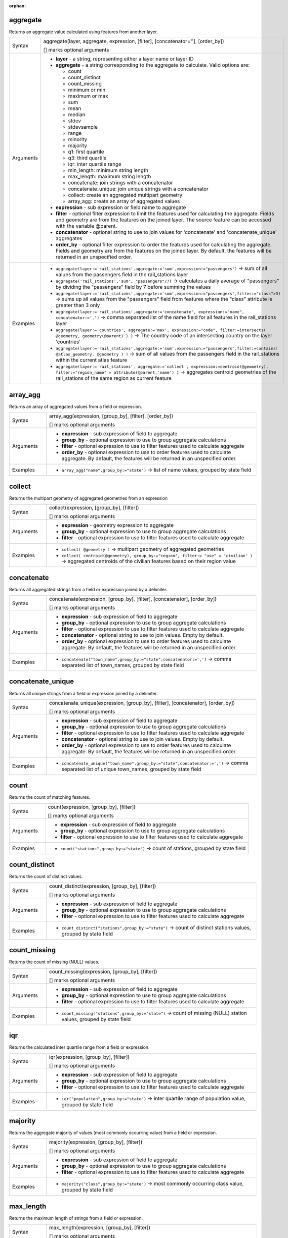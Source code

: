 :orphan:

.. DO NOT EDIT THIS FILE DIRECTLY. It is generated automatically by
   populate_expressions_list.py in the scripts folder.
   Changes should be made in the function help files
   in the resources/function_help/json/ folder in the
   qgis/QGIS repository.

.. _expression_function_Aggregates_aggregate:

aggregate
.........

Returns an aggregate value calculated using features from another layer.

.. list-table::
   :widths: 15 85
   :class: longtable

   * - Syntax
     - aggregate(layer, aggregate, expression, [filter], [concatenator=''], [order_by])

       [] marks optional arguments
   * - Arguments
     - * **layer** - a string, representing either a layer name or layer ID
       * **aggregate** - a string corresponding to the aggregate to calculate. Valid options are:

         

         * count
         * count_distinct
         * count_missing
         * minimum or min
         * maximum or max
         * sum
         * mean
         * median
         * stdev
         * stdevsample
         * range
         * minority
         * majority
         * q1: first quartile
         * q3: third quartile
         * iqr: inter quartile range
         * min_length: minimum string length
         * max_length: maximum string length
         * concatenate: join strings with a concatenator
         * concatenate_unique: join unique strings with a concatenator
         * collect: create an aggregated multipart geometry
         * array_agg: create an array of aggregated values


       * **expression** - sub expression or field name to aggregate
       * **filter** - optional filter expression to limit the features used for calculating the aggregate. Fields and geometry are from the features on the joined layer. The source feature can be accessed with the variable @parent.
       * **concatenator** - optional string to use to join values for 'concatenate' and 'concatenate_unique' aggregates
       * **order_by** - optional filter expression to order the features used for calculating the aggregate. Fields and geometry are from the features on the joined layer. By default, the features will be returned in an unspecified order.
   * - Examples
     - * ``aggregate(layer:='rail_stations',aggregate:='sum',expression:="passengers")`` → sum of all values from the passengers field in the rail_stations layer
       * ``aggregate('rail_stations','sum', "passengers"/7)`` → calculates a daily average of "passengers" by dividing the "passengers" field by 7 before summing the values
       * ``aggregate(layer:='rail_stations',aggregate:='sum',expression:="passengers",filter:="class">3)`` → sums up all values from the "passengers" field from features where the "class" attribute is greater than 3 only
       * ``aggregate(layer:='rail_stations',aggregate:='concatenate', expression:="name", concatenator:=',')`` → comma separated list of the name field for all features in the rail_stations layer
       * ``aggregate(layer:='countries', aggregate:='max', expression:="code", filter:=intersects( @geometry, geometry(@parent) ) )`` → The country code of an intersecting country on the layer 'countries'
       * ``aggregate(layer:='rail_stations',aggregate:='sum',expression:="passengers",filter:=contains( @atlas_geometry, @geometry ) )`` → sum of all values from the passengers field in the rail_stations within the current atlas feature
       * ``aggregate(layer:='rail_stations', aggregate:='collect', expression:=centroid(@geometry), filter:="region_name" = attribute(@parent,'name') )`` → aggregates centroid geometries of the rail_stations of the same region as current feature


.. end_aggregate_section

.. _expression_function_Aggregates_array_agg:

array_agg
.........

Returns an array of aggregated values from a field or expression.

.. list-table::
   :widths: 15 85
   :class: longtable

   * - Syntax
     - array_agg(expression, [group_by], [filter], [order_by])

       [] marks optional arguments
   * - Arguments
     - * **expression** - sub expression of field to aggregate
       * **group_by** - optional expression to use to group aggregate calculations
       * **filter** - optional expression to use to filter features used to calculate aggregate
       * **order_by** - optional expression to use to order features used to calculate aggregate. By default, the features will be returned in an unspecified order.
   * - Examples
     - * ``array_agg("name",group_by:="state")`` → list of name values, grouped by state field


.. end_array_agg_section

.. _expression_function_Aggregates_collect:

collect
.......

Returns the multipart geometry of aggregated geometries from an expression

.. list-table::
   :widths: 15 85
   :class: longtable

   * - Syntax
     - collect(expression, [group_by], [filter])

       [] marks optional arguments
   * - Arguments
     - * **expression** - geometry expression to aggregate
       * **group_by** - optional expression to use to group aggregate calculations
       * **filter** - optional expression to use to filter features used to calculate aggregate
   * - Examples
     - * ``collect( @geometry )`` → multipart geometry of aggregated geometries
       * ``collect( centroid(@geometry), group_by:="region", filter:= "use" = 'civilian' )`` → aggregated centroids of the civilian features based on their region value


.. end_collect_section

.. _expression_function_Aggregates_concatenate:

concatenate
...........

Returns all aggregated strings from a field or expression joined by a delimiter.

.. list-table::
   :widths: 15 85
   :class: longtable

   * - Syntax
     - concatenate(expression, [group_by], [filter], [concatenator], [order_by])

       [] marks optional arguments
   * - Arguments
     - * **expression** - sub expression of field to aggregate
       * **group_by** - optional expression to use to group aggregate calculations
       * **filter** - optional expression to use to filter features used to calculate aggregate
       * **concatenator** - optional string to use to join values. Empty by default.
       * **order_by** - optional expression to use to order features used to calculate aggregate. By default, the features will be returned in an unspecified order.
   * - Examples
     - * ``concatenate("town_name",group_by:="state",concatenator:=',')`` → comma separated list of town_names, grouped by state field


.. end_concatenate_section

.. _expression_function_Aggregates_concatenate_unique:

concatenate_unique
..................

Returns all unique strings from a field or expression joined by a delimiter.

.. list-table::
   :widths: 15 85
   :class: longtable

   * - Syntax
     - concatenate_unique(expression, [group_by], [filter], [concatenator], [order_by])

       [] marks optional arguments
   * - Arguments
     - * **expression** - sub expression of field to aggregate
       * **group_by** - optional expression to use to group aggregate calculations
       * **filter** - optional expression to use to filter features used to calculate aggregate
       * **concatenator** - optional string to use to join values. Empty by default.
       * **order_by** - optional expression to use to order features used to calculate aggregate. By default, the features will be returned in an unspecified order.
   * - Examples
     - * ``concatenate_unique("town_name",group_by:="state",concatenator:=',')`` → comma separated list of unique town_names, grouped by state field


.. end_concatenate_unique_section

.. _expression_function_Aggregates_count:

count
.....

Returns the count of matching features.

.. list-table::
   :widths: 15 85
   :class: longtable

   * - Syntax
     - count(expression, [group_by], [filter])

       [] marks optional arguments
   * - Arguments
     - * **expression** - sub expression of field to aggregate
       * **group_by** - optional expression to use to group aggregate calculations
       * **filter** - optional expression to use to filter features used to calculate aggregate
   * - Examples
     - * ``count("stations",group_by:="state")`` → count of stations, grouped by state field


.. end_count_section

.. _expression_function_Aggregates_count_distinct:

count_distinct
..............

Returns the count of distinct values.

.. list-table::
   :widths: 15 85
   :class: longtable

   * - Syntax
     - count_distinct(expression, [group_by], [filter])

       [] marks optional arguments
   * - Arguments
     - * **expression** - sub expression of field to aggregate
       * **group_by** - optional expression to use to group aggregate calculations
       * **filter** - optional expression to use to filter features used to calculate aggregate
   * - Examples
     - * ``count_distinct("stations",group_by:="state")`` → count of distinct stations values, grouped by state field


.. end_count_distinct_section

.. _expression_function_Aggregates_count_missing:

count_missing
.............

Returns the count of missing (NULL) values.

.. list-table::
   :widths: 15 85
   :class: longtable

   * - Syntax
     - count_missing(expression, [group_by], [filter])

       [] marks optional arguments
   * - Arguments
     - * **expression** - sub expression of field to aggregate
       * **group_by** - optional expression to use to group aggregate calculations
       * **filter** - optional expression to use to filter features used to calculate aggregate
   * - Examples
     - * ``count_missing("stations",group_by:="state")`` → count of missing (NULL) station values, grouped by state field


.. end_count_missing_section

.. _expression_function_Aggregates_iqr:

iqr
...

Returns the calculated inter quartile range from a field or expression.

.. list-table::
   :widths: 15 85
   :class: longtable

   * - Syntax
     - iqr(expression, [group_by], [filter])

       [] marks optional arguments
   * - Arguments
     - * **expression** - sub expression of field to aggregate
       * **group_by** - optional expression to use to group aggregate calculations
       * **filter** - optional expression to use to filter features used to calculate aggregate
   * - Examples
     - * ``iqr("population",group_by:="state")`` → inter quartile range of population value, grouped by state field


.. end_iqr_section

.. _expression_function_Aggregates_majority:

majority
........

Returns the aggregate majority of values (most commonly occurring value) from a field or expression.

.. list-table::
   :widths: 15 85
   :class: longtable

   * - Syntax
     - majority(expression, [group_by], [filter])

       [] marks optional arguments
   * - Arguments
     - * **expression** - sub expression of field to aggregate
       * **group_by** - optional expression to use to group aggregate calculations
       * **filter** - optional expression to use to filter features used to calculate aggregate
   * - Examples
     - * ``majority("class",group_by:="state")`` → most commonly occurring class value, grouped by state field


.. end_majority_section

.. _expression_function_Aggregates_max_length:

max_length
..........

Returns the maximum length of strings from a field or expression.

.. list-table::
   :widths: 15 85
   :class: longtable

   * - Syntax
     - max_length(expression, [group_by], [filter])

       [] marks optional arguments
   * - Arguments
     - * **expression** - sub expression of field to aggregate
       * **group_by** - optional expression to use to group aggregate calculations
       * **filter** - optional expression to use to filter features used to calculate aggregate
   * - Examples
     - * ``max_length("town_name",group_by:="state")`` → maximum length of town_name, grouped by state field


.. end_max_length_section

.. _expression_function_Aggregates_maximum:

maximum
.......

Returns the aggregate maximum value from a field or expression.

.. list-table::
   :widths: 15 85
   :class: longtable

   * - Syntax
     - maximum(expression, [group_by], [filter])

       [] marks optional arguments
   * - Arguments
     - * **expression** - sub expression of field to aggregate
       * **group_by** - optional expression to use to group aggregate calculations
       * **filter** - optional expression to use to filter features used to calculate aggregate
   * - Examples
     - * ``maximum("population",group_by:="state")`` → maximum population value, grouped by state field


.. end_maximum_section

.. _expression_function_Aggregates_mean:

mean
....

Returns the aggregate mean value from a field or expression.

.. list-table::
   :widths: 15 85
   :class: longtable

   * - Syntax
     - mean(expression, [group_by], [filter])

       [] marks optional arguments
   * - Arguments
     - * **expression** - sub expression of field to aggregate
       * **group_by** - optional expression to use to group aggregate calculations
       * **filter** - optional expression to use to filter features used to calculate aggregate
   * - Examples
     - * ``mean("population",group_by:="state")`` → mean population value, grouped by state field


.. end_mean_section

.. _expression_function_Aggregates_median:

median
......

Returns the aggregate median value from a field or expression.

.. list-table::
   :widths: 15 85
   :class: longtable

   * - Syntax
     - median(expression, [group_by], [filter])

       [] marks optional arguments
   * - Arguments
     - * **expression** - sub expression of field to aggregate
       * **group_by** - optional expression to use to group aggregate calculations
       * **filter** - optional expression to use to filter features used to calculate aggregate
   * - Examples
     - * ``median("population",group_by:="state")`` → median population value, grouped by state field


.. end_median_section

.. _expression_function_Aggregates_min_length:

min_length
..........

Returns the minimum length of strings from a field or expression.

.. list-table::
   :widths: 15 85
   :class: longtable

   * - Syntax
     - min_length(expression, [group_by], [filter])

       [] marks optional arguments
   * - Arguments
     - * **expression** - sub expression of field to aggregate
       * **group_by** - optional expression to use to group aggregate calculations
       * **filter** - optional expression to use to filter features used to calculate aggregate
   * - Examples
     - * ``min_length("town_name",group_by:="state")`` → minimum length of town_name, grouped by state field


.. end_min_length_section

.. _expression_function_Aggregates_minimum:

minimum
.......

Returns the aggregate minimum value from a field or expression.

.. list-table::
   :widths: 15 85
   :class: longtable

   * - Syntax
     - minimum(expression, [group_by], [filter])

       [] marks optional arguments
   * - Arguments
     - * **expression** - sub expression of field to aggregate
       * **group_by** - optional expression to use to group aggregate calculations
       * **filter** - optional expression to use to filter features used to calculate aggregate
   * - Examples
     - * ``minimum("population",group_by:="state")`` → minimum population value, grouped by state field


.. end_minimum_section

.. _expression_function_Aggregates_minority:

minority
........

Returns the aggregate minority of values (least occurring value) from a field or expression.

.. list-table::
   :widths: 15 85
   :class: longtable

   * - Syntax
     - minority(expression, [group_by], [filter])

       [] marks optional arguments
   * - Arguments
     - * **expression** - sub expression of field to aggregate
       * **group_by** - optional expression to use to group aggregate calculations
       * **filter** - optional expression to use to filter features used to calculate aggregate
   * - Examples
     - * ``minority("class",group_by:="state")`` → least occurring class value, grouped by state field


.. end_minority_section

.. _expression_function_Aggregates_q1:

q1
..

Returns the calculated first quartile from a field or expression.

.. list-table::
   :widths: 15 85
   :class: longtable

   * - Syntax
     - q1(expression, [group_by], [filter])

       [] marks optional arguments
   * - Arguments
     - * **expression** - sub expression of field to aggregate
       * **group_by** - optional expression to use to group aggregate calculations
       * **filter** - optional expression to use to filter features used to calculate aggregate
   * - Examples
     - * ``q1("population",group_by:="state")`` → first quartile of population value, grouped by state field


.. end_q1_section

.. _expression_function_Aggregates_q3:

q3
..

Returns the calculated third quartile from a field or expression.

.. list-table::
   :widths: 15 85
   :class: longtable

   * - Syntax
     - q3(expression, [group_by], [filter])

       [] marks optional arguments
   * - Arguments
     - * **expression** - sub expression of field to aggregate
       * **group_by** - optional expression to use to group aggregate calculations
       * **filter** - optional expression to use to filter features used to calculate aggregate
   * - Examples
     - * ``q3("population",group_by:="state")`` → third quartile of population value, grouped by state field


.. end_q3_section

.. _expression_function_Aggregates_range:

range
.....

Returns the aggregate range of values (maximum - minimum) from a field or expression.

.. list-table::
   :widths: 15 85
   :class: longtable

   * - Syntax
     - range(expression, [group_by], [filter])

       [] marks optional arguments
   * - Arguments
     - * **expression** - sub expression of field to aggregate
       * **group_by** - optional expression to use to group aggregate calculations
       * **filter** - optional expression to use to filter features used to calculate aggregate
   * - Examples
     - * ``range("population",group_by:="state")`` → range of population values, grouped by state field


.. end_range_section

.. _expression_function_Aggregates_relation_aggregate:

relation_aggregate
..................

Returns an aggregate value calculated using all matching child features from a layer relation.

.. list-table::
   :widths: 15 85
   :class: longtable

   * - Syntax
     - relation_aggregate(relation, aggregate, expression, [concatenator=''], [order_by])

       [] marks optional arguments
   * - Arguments
     - * **relation** - a string, representing a relation ID
       * **aggregate** - a string corresponding to the aggregate to calculate. Valid options are:

         

         * count
         * count_distinct
         * count_missing
         * minimum or min
         * maximum or max
         * sum
         * mean
         * median
         * stdev
         * stdevsample
         * range
         * minority
         * majority
         * q1: first quartile
         * q3: third quartile
         * iqr: inter quartile range
         * min_length: minimum string length
         * max_length: maximum string length
         * concatenate: join strings with a concatenator
         * concatenate_unique: join unique strings with a concatenator
         * collect: create an aggregated multipart geometry
         * array_agg: create an array of aggregated values


       * **expression** - sub expression or field name to aggregate
       * **concatenator** - optional string to use to join values for 'concatenate' aggregate
       * **order_by** - optional expression to order the features used for calculating the aggregate. Fields and geometry are from the features on the joined layer. By default, the features will be returned in an unspecified order.
   * - Examples
     - * ``relation_aggregate(relation:='my_relation',aggregate:='mean',expression:="passengers")`` → mean value of all matching child features using the 'my_relation' relation
       * ``relation_aggregate('my_relation','sum', "passengers"/7)`` → sum of the passengers field divided by 7 for all matching child features using the 'my_relation' relation
       * ``relation_aggregate('my_relation','concatenate', "towns", concatenator:=',')`` → comma separated list of the towns field for all matching child features using the 'my_relation' relation
       * ``relation_aggregate('my_relation','array_agg', "id")`` → array of the id field from all matching child features using the 'my_relation' relation


.. end_relation_aggregate_section

.. _expression_function_Aggregates_stdev:

stdev
.....

Returns the aggregate standard deviation value from a field or expression.

.. list-table::
   :widths: 15 85
   :class: longtable

   * - Syntax
     - stdev(expression, [group_by], [filter])

       [] marks optional arguments
   * - Arguments
     - * **expression** - sub expression of field to aggregate
       * **group_by** - optional expression to use to group aggregate calculations
       * **filter** - optional expression to use to filter features used to calculate aggregate
   * - Examples
     - * ``stdev("population",group_by:="state")`` → standard deviation of population value, grouped by state field


.. end_stdev_section

.. _expression_function_Aggregates_sum:

sum
...

Returns the aggregate summed value from a field or expression.

.. list-table::
   :widths: 15 85
   :class: longtable

   * - Syntax
     - sum(expression, [group_by], [filter])

       [] marks optional arguments
   * - Arguments
     - * **expression** - sub expression of field to aggregate
       * **group_by** - optional expression to use to group aggregate calculations
       * **filter** - optional expression to use to filter features used to calculate aggregate
   * - Examples
     - * ``sum("population",group_by:="state")`` → summed population value, grouped by state field


.. end_sum_section

